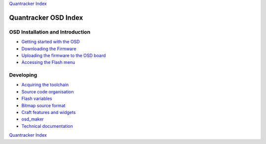 
`Quantracker Index`_

=====================
Quantracker OSD Index
=====================

---------------------------------
OSD Installation and Introduction
---------------------------------

* `Getting started with the OSD`_
* `Downloading the Firmware`_
* `Uploading the firmware to the OSD board`_
* `Accessing the Flash menu`_

----------------
Developing
----------------

* `Acquiring the toolchain`_
* `Source code organisation`_
* `Flash variables`_
* `Bitmap source format`_
* `Craft features and widgets`_
* `osd_maker`_
* `Technical documentation`_

.. _`OSD features`: osd_features.html
.. _`Acquiring the toolchain`: software_devel/toolchain.html
.. _`Source code organisation`: software_devel/source_code_organisation.html
.. _`Downloading the Firmware`: firmwares.html
.. _`Getting started with the OSD`: ../osd_getting_started.html
.. _`Craft features and widgets`: craft_features_widgets.html
.. _`Bitmap source format`: software_devel/bitmap_format.html 
.. _`Flash Variables`: software_devel/flash_variables.html 
.. _`Accessing the Flash Menu`: flash_menu.html
.. _`osd_maker`: osd_maker/index.html
.. _`Quantracker Index`: ../index.html
.. _`Uploading the firmware to the OSD board`: ../firmware_upload.html 
.. _`Testing and troubleshooting`: ../trouble_shooting.html
.. _`Home`: ../../../../index.html
.. _`Technical documentation` : software_devel/tech/index.html

`Quantracker Index`_




   




